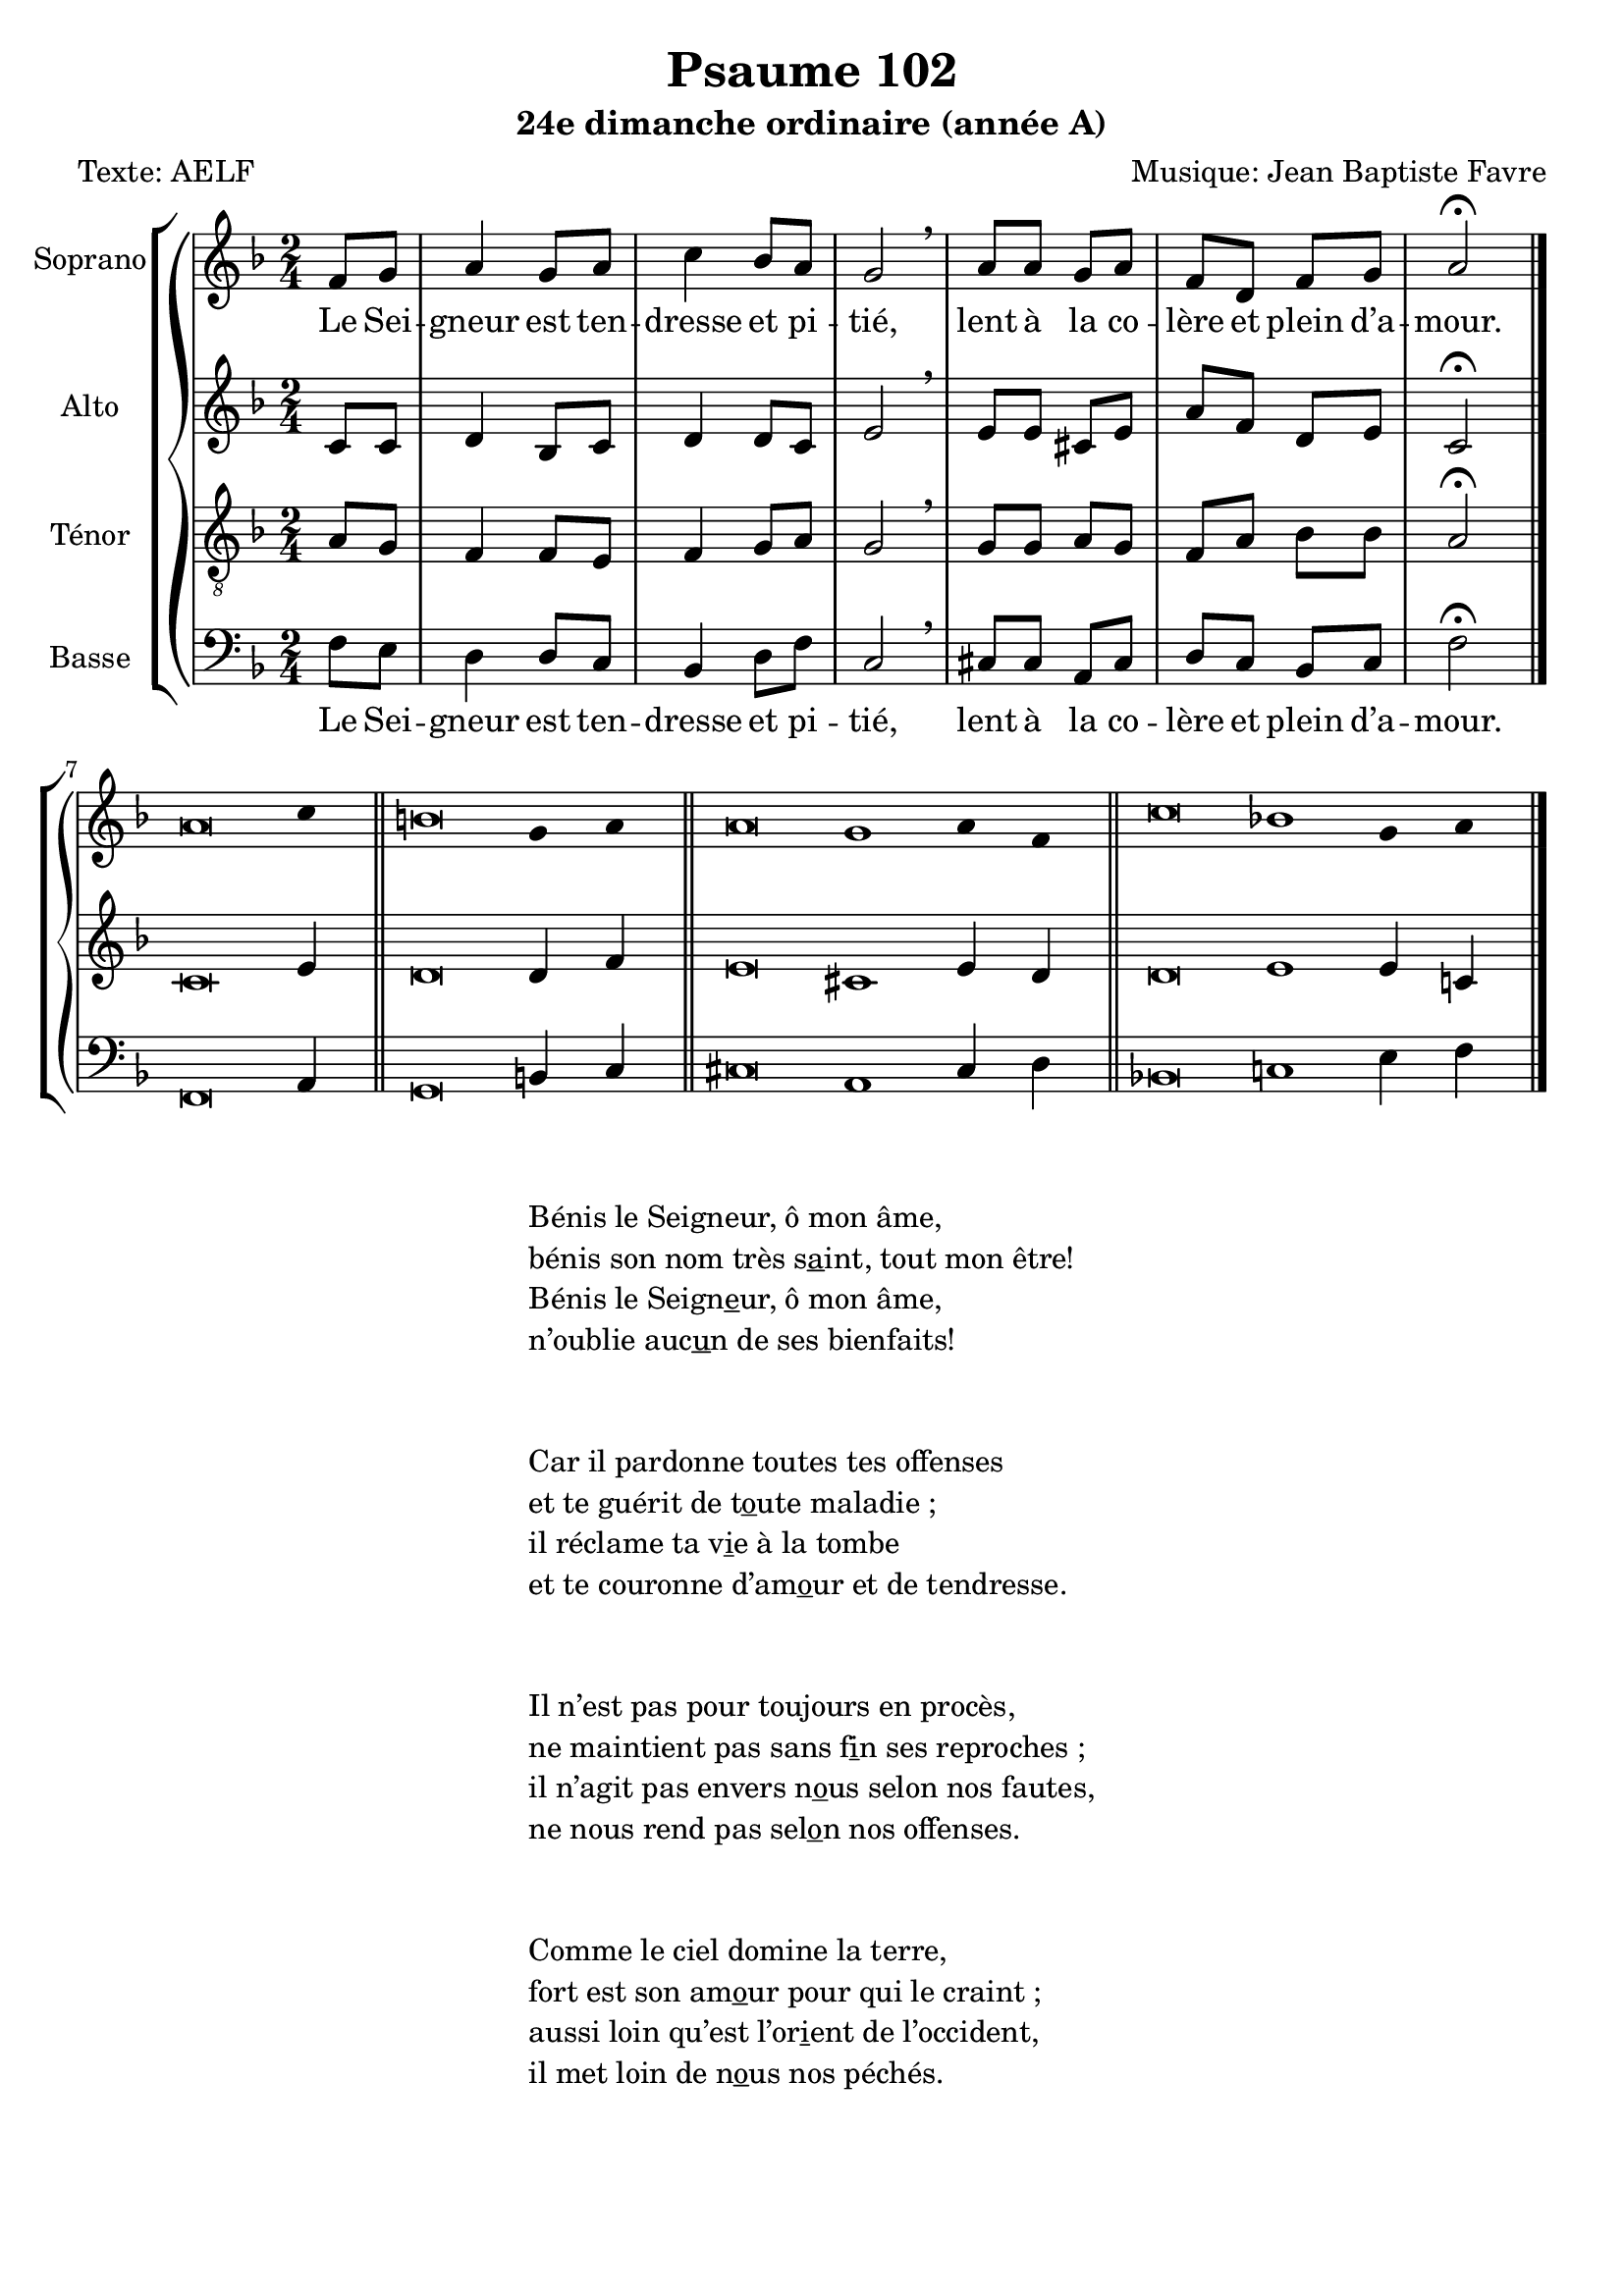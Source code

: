 \version "2.18.2"
\language "english"
stemOff = \hide Staff.Stem
stemOn  = \undo \stemOff

psaumeGlobal = {
  \key f \major
  \time 2/4
}
psaumeSopranoMusic =  \relative c' {
  \partial 4
  f8 g a4 g8 a c4 bf8 a g2 \breathe
  a8 a g a f d f g a2 \fermata
  \bar "|."
  \cadenzaOn \stemOff
  a\breve c4 \bar "||"
  b\breve g4 a \bar "||"
  a\breve g1 a4 f \bar "||"
  c'\breve bf1 g4 a \bar "|."
  \cadenzaOff \stemOn
}
psaumeAltoMusic =  \relative c' {
  \partial 4
  c8 c d4 bf8 c8 d4 d8 c e2 \breathe
  e8 e cs e a f d e c2 \fermata
  \bar "|."
  c\breve e4 \bar "||"
  d\breve d4 f \bar "||"
  e\breve cs1 e4 d \bar "||"
  d\breve e1 e4 c \bar "|."
}
psaumeTenorMusic =  \relative c' {
  \partial 4
  a8 g f4 f8 e8 f4 g8 a8 g2 \breathe
  g8 g a g f a bf bf a2 \fermata
  \bar "|."
}
psaumeBasseMusic =  \relative c {
  \partial 4
  f8 e d4 d8 c bf4 d8 f c2 \breathe
  cs8 cs a cs d c bf c f2 \fermata
  \bar "|."
  f,\breve a4 \bar "||"
  g\breve b4 c \bar "||"
  cs\breve a1 cs4 d \bar "||"
  bf\breve c1 e4 f \bar "|."
}

psaumeMainLyrics = \lyricmode {
  Le Sei -- gneur est ten -- dresse et pi -- tié,
  lent à la co -- lère et plein d’a -- mour.
}
psaumeVerseLyrics = \lyricmode {
  \override LyricText.self-alignment-X = #-1
}

\header {
  title = "Psaume 102"
  subtitle = "24e dimanche ordinaire (année A)"
  composer = "Musique: Jean Baptiste Favre"
  poet = "Texte: AELF"
  copyright = \markup \null
  tagline = \markup \null
}

\score {
  \new GrandStaff
  <<
    \new ChoirStaff
    <<
      \new Staff \with {instrumentName = "Soprano" }
      <<
        \psaumeGlobal \clef treble
        \new Voice = "psaumeSoprano" { \psaumeSopranoMusic }
        \new Lyrics \lyricsto "psaumeSoprano" { \psaumeMainLyrics }
        \new Lyrics \lyricsto "psaumeSoprano" { \psaumeVerseLyrics }
      >>
      \new Staff \with { instrumentName = "Alto" }
      <<
        \psaumeGlobal \clef treble
        \new Voice = "psaumeAlto" { \psaumeAltoMusic }
      >>
      \new Staff \with { instrumentName = "Ténor" }
      <<
        \psaumeGlobal \clef "treble_8"
        \new Voice = "psaumeTenor" { \psaumeTenorMusic }
      >>
      \new Staff \with { instrumentName = "Basse" }
      <<
        \psaumeGlobal \clef bass
        \new Voice = "psaumeBasse" { \psaumeBasseMusic }
        \new Lyrics \lyricsto "psaumeBasse" { \psaumeMainLyrics }
        \new Lyrics \lyricsto "psaumeBasse" { \psaumeVerseLyrics }
      >>
    >>
  >>
}
\markup {
  \fill-line {
    \column {
      \left-align {
        \line {
          Bénis le Seigneur, ô mon âme,
        }
        \line {
          bénis son nom très \concat { s \underline a int, } tout mon être!
        }
        \line {
          Bénis le \concat {Seign \underline e ur,} ô mon âme,
        }
        \line {
          n’oublie \concat { auc \underline u n} de ses bienfaits!
        }
        \vspace #2
        \line {
          Car il pardonne toutes tes offenses
        }
        \line {
          et te guérit de \concat{ t \underline o ute} maladie ;
        }
        \line {
          il réclame ta \concat { v \underline i e} à la tombe
        }
        \line {
          et te couronne \concat {d’am \underline o ur} et de tendresse.
        }
        \vspace #2
        \line {
          Il n’est pas pour toujours en procès,
        }
        \line {
          ne maintient pas sans \concat { f \underline i n} ses reproches ;
        }
        \line {
          il n’agit pas envers \concat { n \underline o us} selon nos fautes,
        }
        \line {
          ne nous rend pas \concat { sel \underline o n} nos offenses.
        }
        \vspace #2
        \line {
          Comme le ciel domine la terre,
        }
        \line {
          fort est son \concat { am \underline o ur} pour qui le craint ;
        }
        \line {
          aussi loin qu’est \concat { l’or \underline i ent} de l’occident,
        }
        \line {
          il met loin de \concat { n \underline o us} nos péchés.
        }
      }
    }
  }
}






\layout{ ragged-last = ##f }
\midi{}

